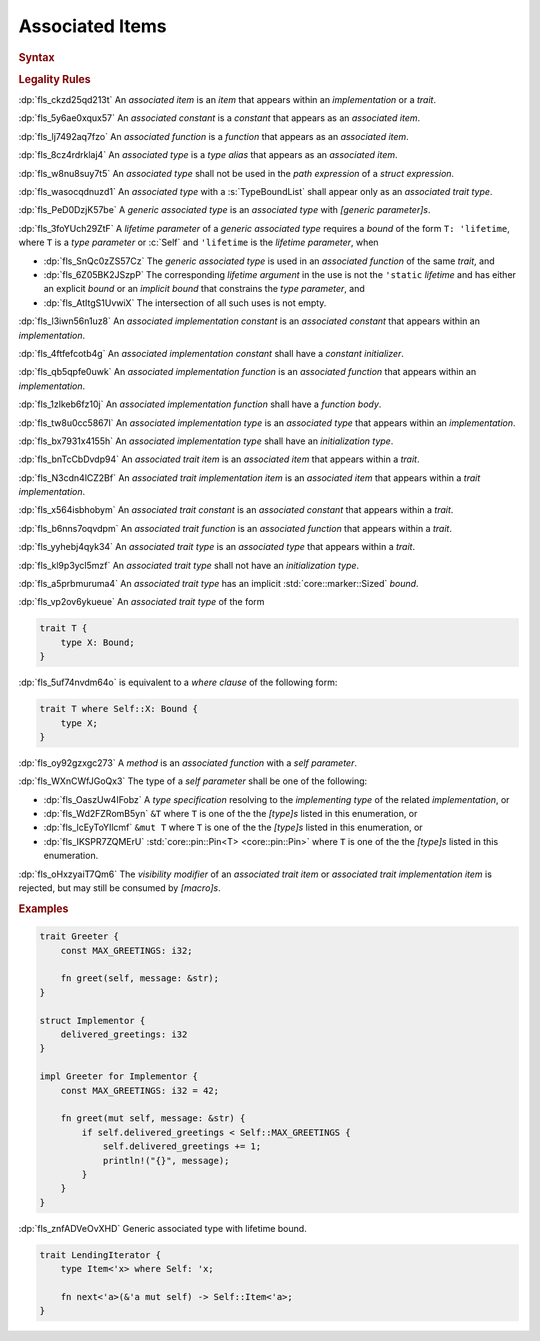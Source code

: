 .. SPDX-License-Identifier: MIT OR Apache-2.0
   SPDX-FileCopyrightText: The Ferrocene Developers

.. default-domain:: spec

.. _fls_l21tjqjkkaa0:

Associated Items
================

.. rubric:: Syntax

.. syntax::

   AssociatedItem ::=
       OuterAttributeOrDoc* (AssociatedItemWithVisibility | TerminatedMacroInvocation)

   AssociatedItemWithVisibility ::=
       VisibilityModifier? (
           ConstantDeclaration
         | FunctionDeclaration
         | TypeAliasDeclaration
       )

.. rubric:: Legality Rules

:dp:`fls_ckzd25qd213t`
An :t:`associated item` is an :t:`item` that appears within an
:t:`implementation` or a :t:`trait`.

:dp:`fls_5y6ae0xqux57`
An :t:`associated constant` is a :t:`constant` that appears as an
:t:`associated item`.

:dp:`fls_lj7492aq7fzo`
An :t:`associated function` is a :t:`function` that appears as an
:t:`associated item`.

:dp:`fls_8cz4rdrklaj4`
An :t:`associated type` is a :t:`type alias` that appears as an
:t:`associated item`.

:dp:`fls_w8nu8suy7t5`
An :t:`associated type` shall not be used in the :t:`path expression` of a
:t:`struct expression`.

:dp:`fls_wasocqdnuzd1`
An :t:`associated type` with a :s:`TypeBoundList` shall appear only as an
:t:`associated trait type`.

:dp:`fls_PeD0DzjK57be`
A :t:`generic associated type` is an :t:`associated type` with
:t:`[generic parameter]s`.

:dp:`fls_3foYUch29ZtF`
A :t:`lifetime parameter` of a :t:`generic associated type` requires a
:t:`bound` of the form ``T: 'lifetime``, where ``T`` is a :t:`type parameter`
or :c:`Self` and ``'lifetime`` is the :t:`lifetime parameter`, when

* :dp:`fls_SnQc0zZS57Cz`
  The :t:`generic associated type` is used in an :t:`associated function` of
  the same :t:`trait`, and

* :dp:`fls_6Z05BK2JSzpP`
  The corresponding :t:`lifetime argument` in the use is not the ``'static``
  :t:`lifetime` and has either an explicit :t:`bound` or an :t:`implicit bound`
  that constrains the :t:`type parameter`, and

* :dp:`fls_AtItgS1UvwiX`
  The intersection of all such uses is not empty.

:dp:`fls_l3iwn56n1uz8`
An :t:`associated implementation constant` is an :t:`associated constant` that
appears within an :t:`implementation`.

:dp:`fls_4ftfefcotb4g`
An :t:`associated implementation constant` shall have a :t:`constant
initializer`.

:dp:`fls_qb5qpfe0uwk`
An :t:`associated implementation function` is an :t:`associated function` that
appears within an :t:`implementation`.

:dp:`fls_1zlkeb6fz10j`
An :t:`associated implementation function` shall have a :t:`function body`.

:dp:`fls_tw8u0cc5867l`
An :t:`associated implementation type` is an :t:`associated type` that appears
within an :t:`implementation`.

:dp:`fls_bx7931x4155h`
An :t:`associated implementation type` shall have an :t:`initialization type`.

:dp:`fls_bnTcCbDvdp94`
An :t:`associated trait item` is an :t:`associated item` that appears
within a :t:`trait`.

:dp:`fls_N3cdn4lCZ2Bf`
An :t:`associated trait implementation item` is an :t:`associated item` that
appears within a :t:`trait implementation`.

:dp:`fls_x564isbhobym`
An :t:`associated trait constant` is an :t:`associated constant` that appears
within a :t:`trait`.

:dp:`fls_b6nns7oqvdpm`
An :t:`associated trait function` is an :t:`associated function` that appears
within a :t:`trait`.

:dp:`fls_yyhebj4qyk34`
An :t:`associated trait type` is an :t:`associated type` that appears within
a :t:`trait`.

:dp:`fls_kl9p3ycl5mzf`
An :t:`associated trait type` shall not have an :t:`initialization type`.

:dp:`fls_a5prbmuruma4`
An :t:`associated trait type` has an implicit :std:`core::marker::Sized`
:t:`bound`.

:dp:`fls_vp2ov6ykueue`
An :t:`associated trait type` of the form

.. code-block:: rust

   	trait T {
   	    type X: Bound;
   	}

:dp:`fls_5uf74nvdm64o`
is equivalent to a :t:`where clause` of the following form:

.. code-block:: rust

   	trait T where Self::X: Bound {
   	    type X;
   	}

:dp:`fls_oy92gzxgc273`
A :t:`method` is an :t:`associated function` with a :t:`self parameter`.

:dp:`fls_WXnCWfJGoQx3`
The type of a :t:`self parameter` shall be one of the following:

* :dp:`fls_OaszUw4IFobz`
  A :t:`type specification` resolving to the :t:`implementing type` of the
  related :t:`implementation`, or

* :dp:`fls_Wd2FZRomB5yn`
  ``&T`` where ``T`` is one of the the :t:`[type]s` listed in this enumeration,
  or

* :dp:`fls_lcEyToYIlcmf`
  ``&mut T`` where ``T`` is one of the the :t:`[type]s` listed in this
  enumeration, or

* :dp:`fls_IKSPR7ZQMErU`
  :std:`core::pin::Pin<T> <core::pin::Pin>` where ``T`` is one of the the :t:`[type]s` listed in this
  enumeration.

:dp:`fls_oHxzyaiT7Qm6`
The :t:`visibility modifier` of an :t:`associated trait item` or :t:`associated
trait implementation item` is rejected, but may still be consumed by
:t:`[macro]s`.

.. rubric:: Examples

.. code-block:: rust

   trait Greeter {
       const MAX_GREETINGS: i32;

       fn greet(self, message: &str);
   }

   struct Implementor {
       delivered_greetings: i32
   }

   impl Greeter for Implementor {
       const MAX_GREETINGS: i32 = 42;

       fn greet(mut self, message: &str) {
           if self.delivered_greetings < Self::MAX_GREETINGS {
               self.delivered_greetings += 1;
               println!("{}", message);
           }
       }
   }

:dp:`fls_znfADVeOvXHD`
Generic associated type with lifetime bound.

.. code-block:: rust

   trait LendingIterator {
       type Item<'x> where Self: 'x;

       fn next<'a>(&'a mut self) -> Self::Item<'a>;
   }
